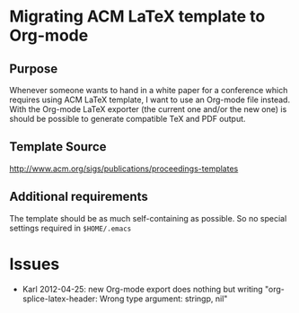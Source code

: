 * Migrating ACM LaTeX template to Org-mode

** Purpose

Whenever someone wants to hand in a white paper for a
conference which requires using ACM LaTeX template, I want to use an
Org-mode file instead. With the Org-mode LaTeX exporter (the current
one and/or the new one) is should be possible to generate compatible
TeX and PDF output.

** Template Source

http://www.acm.org/sigs/publications/proceedings-templates

** Additional requirements

The template should be as much self-containing as possible. So no
special settings required in ~$HOME/.emacs~

* Issues

- Karl 2012-04-25: new Org-mode export does nothing but writing
  "org-splice-latex-header: Wrong type argument: stringp, nil"

